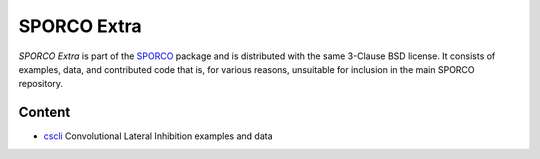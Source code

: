 SPORCO Extra
============

*SPORCO Extra* is part of the `SPORCO <https://github.com/bwohlberg/sporco>`__ package and is distributed with the same 3-Clause BSD license. It consists of examples, data, and contributed code that is, for various reasons, unsuitable for inclusion in the main SPORCO repository.


Content
-------

- `cscli <cscli>`_   Convolutional Lateral Inhibition examples and data
